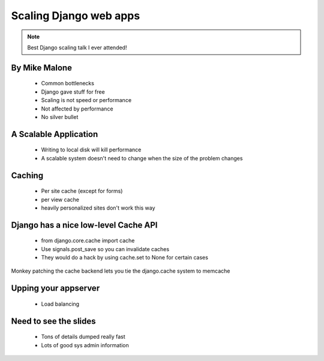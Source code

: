===============================
Scaling Django web apps
===============================

.. note:: Best Django scaling talk I ever attended!

By Mike Malone
~~~~~~~~~~~~~~~

 * Common bottlenecks
 * Django gave stuff for free
 * Scaling is not speed or performance
 * Not affected by performance
 * No silver bullet
 
A Scalable Application
~~~~~~~~~~~~~~~~~~~~~~

 * Writing to local disk will kill performance
 * A scalable system doesn't need to change when the size of the problem changes

Caching
~~~~~~~

 * Per site cache (except for forms)
 * per view cache 
 * heavily personalized sites don't work this way
 
Django has a nice low-level Cache API
~~~~~~~~~~~~~~~~~~~~~~~~~~~~~~~~~~~~~

 * from django.core.cache import cache
 * Use signals.post_save so you can invalidate caches
 * They would do a hack by using cache.set to None for certain cases
 
Monkey patching the cache backend lets you tie the django.cache system to memcache

Upping your appserver
~~~~~~~~~~~~~~~~~~~~~~~

 * Load balancing
 
Need to see the slides
~~~~~~~~~~~~~~~~~~~~~~~

 * Tons of details dumped really fast
 * Lots of good sys admin information
 
